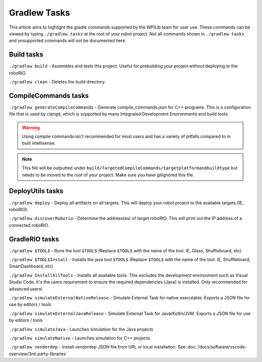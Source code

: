 Gradlew Tasks
=============

This article aims to highlight the gradle commands supported by the WPILib team for user use. These commands can be viewed by typing ``./gradlew tasks`` at the root of your robot project. Not all commands shown in ``./gradlew tasks`` and unsupported commands will not be documented here.

Build tasks
-----------

``./gradlew build`` - Assembles and tests this project. Useful for prebuilding your project without deploying to the roboRIO.

``./gradlew clean`` - Deletes the build directory.

CompileCommands tasks
---------------------

``./gradlew generateCompileCommands`` - Generate compile_commands.json for C++ programs. This is a configuration file that is used by clangd, which is supported by many Integrated Development Environments and build tools.

.. warning::
    Using compile commands isn't recommended for most users and has a variety of pitfalls compared to in built intellisense.

.. note::
    This file will be outputted under ``build/TargetedCompileCommands/targetplatformandbuildtype`` but needs to be moved to the root of your project. Make sure you have gitignored this file.

DeployUtils tasks
-------------------

``./gradlew deploy`` - Deploy all artifacts on all targets. This will deploy your robot project to the available targets (IE, roboRIO).

``./gradlew discoverRoborio`` - Determine the address(es) of target roboRIO. This will print out the IP address of a connected roboRIO.

GradleRIO tasks
---------------

``./gradlew $TOOL$`` - Runs the tool ``$TOOL$`` (Replace ``$TOOL$`` with the name of the tool. IE, Glass, Shuffleboard, etc)

``./gradlew $TOOL$Install`` - Installs the java tool ``$TOOL$`` (Replace ``$TOOL$`` with the name of the tool. IE, Shuffleboard, SmartDashboard, etc)

``./gradlew InstallAllTools`` - Installs all available tools. This excludes the development environment such as Visual Studio Code. It's the users requirement to ensure the required dependencies (Java) is installed. Only recommended for advanced users!

``./gradlew simulateExternalNativeRelease`` - Simulate External Task for native executable. Exports a JSON file for use by editors / tools

``./gradlew simulateExternalJavaRelease`` - Simulate External Task for Java/Kotlin/JVM. Exports a JSON file for use by editors / tools

``./gradlew simulateJava`` - Launches simulation for the Java projects

``./gradlew simulateNative`` - Launches simulation for C++ projects

``./gradlew vendordep`` - Install vendordep JSON file from URL or local installation. See :doc:`/docs/software/vscode-overview/3rd-party-libraries`

